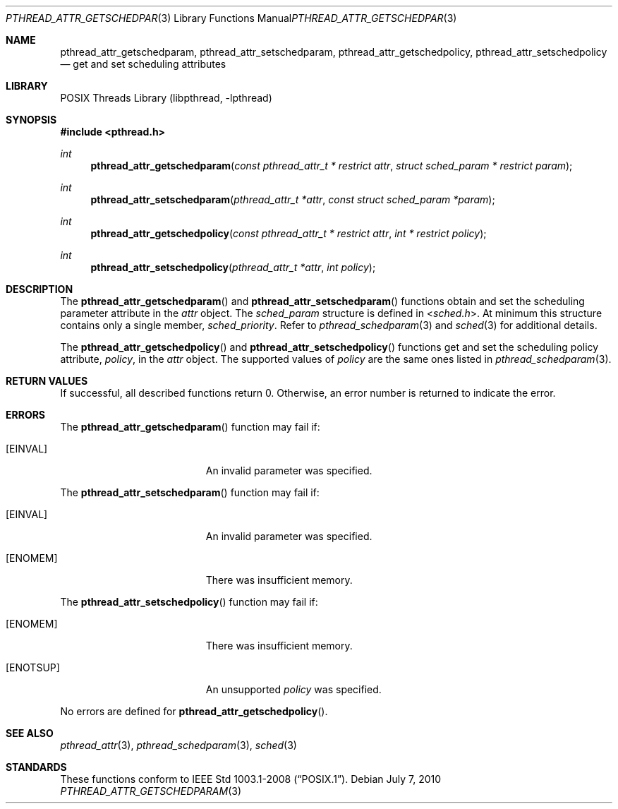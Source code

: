 .\"	$NetBSD: pthread_attr_getschedparam.3,v 1.3 2017/10/22 16:37:24 abhinav Exp $
.\"
.\" Copyright (c) 2010 Jukka Ruohonen <jruohonen@iki.fi>
.\" All rights reserved.
.\"
.\" Redistribution and use in source and binary forms, with or without
.\" modification, are permitted provided that the following conditions
.\" are met:
.\"
.\" 1. Redistributions of source code must retain the above copyright
.\"    notice, this list of conditions and the following disclaimer.
.\" 2. Redistributions in binary form must reproduce the above copyright
.\"    notice, this list of conditions and the following disclaimer in the
.\"    documentation and/or other materials provided with the distribution.
.\"
.\" THIS SOFTWARE IS PROVIDED BY THE NETBSD FOUNDATION, INC. AND CONTRIBUTORS
.\" ``AS IS'' AND ANY EXPRESS OR IMPLIED WARRANTIES, INCLUDING, BUT NOT LIMITED
.\" TO, THE IMPLIED WARRANTIES OF MERCHANTABILITY AND FITNESS FOR A PARTICULAR
.\" PURPOSE ARE DISCLAIMED.  IN NO EVENT SHALL THE FOUNDATION OR CONTRIBUTORS
.\" BE LIABLE FOR ANY DIRECT, INDIRECT, INCIDENTAL, SPECIAL, EXEMPLARY, OR
.\" CONSEQUENTIAL DAMAGES (INCLUDING, BUT NOT LIMITED TO, PROCUREMENT OF
.\" SUBSTITUTE GOODS OR SERVICES; LOSS OF USE, DATA, OR PROFITS; OR BUSINESS
.\" INTERRUPTION) HOWEVER CAUSED AND ON ANY THEORY OF LIABILITY, WHETHER IN
.\" CONTRACT, STRICT LIABILITY, OR TORT (INCLUDING NEGLIGENCE OR OTHERWISE)
.\" ARISING IN ANY WAY OUT OF THE USE OF THIS SOFTWARE, EVEN IF ADVISED OF THE
.\" POSSIBILITY OF SUCH DAMAGE.
.\"
.Dd July 7, 2010
.Dt PTHREAD_ATTR_GETSCHEDPARAM 3
.Os
.Sh NAME
.Nm pthread_attr_getschedparam ,
.Nm pthread_attr_setschedparam ,
.Nm pthread_attr_getschedpolicy ,
.Nm pthread_attr_setschedpolicy
.Nd get and set scheduling attributes
.Sh LIBRARY
.Lb libpthread
.Sh SYNOPSIS
.In pthread.h
.Ft int
.Fn pthread_attr_getschedparam \
"const pthread_attr_t * restrict attr" "struct sched_param * restrict param"
.Ft int
.Fn pthread_attr_setschedparam \
"pthread_attr_t *attr" "const struct sched_param *param"
.Ft int
.Fn pthread_attr_getschedpolicy \
"const pthread_attr_t * restrict attr" "int * restrict policy"
.Ft int
.Fn pthread_attr_setschedpolicy "pthread_attr_t *attr" "int policy"
.Sh DESCRIPTION
The
.Fn pthread_attr_getschedparam
and
.Fn pthread_attr_setschedparam
functions obtain and set the scheduling parameter attribute in the
.Fa attr
object.
The
.Vt sched_param
structure is defined in
.In sched.h .
At minimum this structure contains only a single member,
.Vt sched_priority .
Refer to
.Xr pthread_schedparam 3
and
.Xr sched 3
for additional details.
.Pp
The
.Fn pthread_attr_getschedpolicy
and
.Fn pthread_attr_setschedpolicy
functions get and set the scheduling policy attribute,
.Fa policy ,
in the
.Fa attr
object.
The supported values of
.Fa policy
are the same ones listed in
.Xr pthread_schedparam 3 .
.Sh RETURN VALUES
If successful, all described functions return 0.
Otherwise, an error number is returned to indicate the error.
.Sh ERRORS
The
.Fn pthread_attr_getschedparam
function may fail if:
.Bl -tag -width Er
.It Bq Er EINVAL
An invalid parameter was specified.
.El
.Pp
The
.Fn pthread_attr_setschedparam
function may fail if:
.Bl -tag -width Er
.It Bq Er EINVAL
An invalid parameter was specified.
.It Bq Er ENOMEM
There was insufficient memory.
.El
.Pp
The
.Fn pthread_attr_setschedpolicy
function may fail if:
.Bl -tag -width Er
.It Bq Er ENOMEM
There was insufficient memory.
.It Bq Er ENOTSUP
An unsupported
.Fa policy
was specified.
.El
.Pp
No errors are defined for
.Fn pthread_attr_getschedpolicy .
.Sh SEE ALSO
.Xr pthread_attr 3 ,
.Xr pthread_schedparam 3 ,
.Xr sched 3
.Sh STANDARDS
These functions conform to
.St -p1003.1-2008 .

